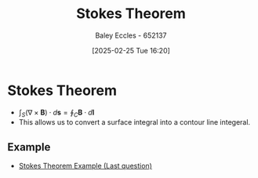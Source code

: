 :PROPERTIES:
:ID:       7452a469-6eed-49be-b90e-3ff68d28b92b
:END:
#+title: Stokes Theorem
#+date: [2025-02-25 Tue 16:20]
#+AUTHOR: Baley Eccles - 652137
#+STARTUP: latexpreview
#+TAGS

* Stokes Theorem
 - $\int_S (\nabla\times \textbf{B})\cdot d\textbf{s} =
    \oint_C \textbf{B}\cdot d\textbf{l}$
 - This allows us to convert a surface integral into a contour line integeral.

** Example
 - [[xopp-pages:2025-02-25-Note-00-35.xopp][Stokes Theorem Example (Last question)]]
